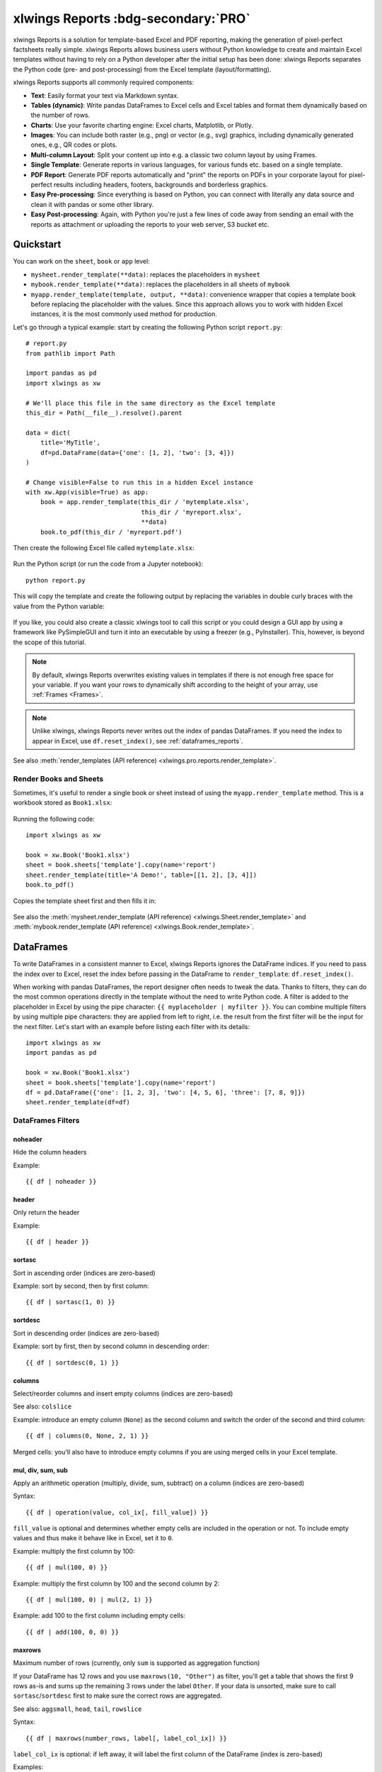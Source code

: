 .. _reports_quickstart:

xlwings Reports :bdg-secondary:`PRO`
====================================

xlwings Reports is a solution for template-based Excel and PDF reporting, making the generation of pixel-perfect factsheets really simple. xlwings Reports allows business users without Python knowledge to create and maintain Excel templates without having to rely on a Python developer after the initial setup has been done: xlwings Reports separates the Python code (pre- and post-processing) from the Excel template (layout/formatting).

xlwings Reports supports all commonly required components:

* **Text**: Easily format your text via Markdown syntax.
* **Tables (dynamic)**: Write pandas DataFrames to Excel cells and Excel tables and format them dynamically based on the number of rows.
* **Charts**: Use your favorite charting engine: Excel charts, Matplotlib, or Plotly.
* **Images**: You can include both raster (e.g., png) or vector (e.g., svg) graphics, including dynamically generated ones, e.g., QR codes or plots.
* **Multi-column Layout**: Split your content up into e.g. a classic two column layout by using Frames.
* **Single Template**: Generate reports in various languages, for various funds etc. based on a single template.
* **PDF Report**: Generate PDF reports automatically and "print" the reports on PDFs in your corporate layout for pixel-perfect results including headers, footers, backgrounds and borderless graphics.
* **Easy Pre-processing**: Since everything is based on Python, you can connect with literally any data source and clean it with pandas or some other library.
* **Easy Post-processing**: Again, with Python you're just a few lines of code away from sending an email with the reports as attachment or uploading the reports to your web server, S3 bucket etc.

Quickstart
----------

You can work on the ``sheet``, ``book`` or ``app`` level:

* ``mysheet.render_template(**data)``: replaces the placeholders in ``mysheet``
* ``mybook.render_template(**data)``: replaces the placeholders in all sheets of ``mybook``
* ``myapp.render_template(template, output, **data)``: convenience wrapper that copies a template book before replacing the placeholder with the values. Since this approach allows you to work with hidden Excel instances, it is the most commonly used method for production.

Let's go through a typical example: start by creating the following Python script ``report.py``::

    # report.py
    from pathlib import Path

    import pandas as pd
    import xlwings as xw

    # We'll place this file in the same directory as the Excel template
    this_dir = Path(__file__).resolve().parent

    data = dict(
        title='MyTitle',
        df=pd.DataFrame(data={'one': [1, 2], 'two': [3, 4]})
    )

    # Change visible=False to run this in a hidden Excel instance
    with xw.App(visible=True) as app:
        book = app.render_template(this_dir / 'mytemplate.xlsx',
                                   this_dir / 'myreport.xlsx',
                                   **data)
        book.to_pdf(this_dir / 'myreport.pdf')


Then create the following Excel file called ``mytemplate.xlsx``:

.. figure:: images/mytemplate.png

Run the Python script (or run the code from a Jupyter notebook)::

    python report.py

This will copy the template and create the following output by replacing the variables in double curly braces with
the value from the Python variable:

.. figure:: images/myreport.png

If you like, you could also create a classic xlwings tool to call this script or you could design a GUI app by using a framework like PySimpleGUI and turn it into an executable by using a freezer (e.g., PyInstaller). This, however, is beyond the scope of this tutorial.

.. note::
    By default, xlwings Reports overwrites existing values in templates if there is not enough free space for your variable. If you want your rows to dynamically shift according to the height of your array, use :ref:`Frames <Frames>`.

.. note::
    Unlike xlwings, xlwings Reports never writes out the index of pandas DataFrames. If you need the index to appear in Excel, use ``df.reset_index()``, see :ref:`dataframes_reports`.

See also :meth:`render_templates (API reference) <xlwings.pro.reports.render_template>`.

Render Books and Sheets
***********************

Sometimes, it's useful to render a single book or sheet instead of using the ``myapp.render_template`` method. This is a workbook stored as ``Book1.xlsx``:

.. figure:: images/sheet_rendering1.png
    :scale: 60%

Running the following code::

    import xlwings as xw

    book = xw.Book('Book1.xlsx')
    sheet = book.sheets['template'].copy(name='report')
    sheet.render_template(title='A Demo!', table=[[1, 2], [3, 4]])
    book.to_pdf()

Copies the template sheet first and then fills it in:

.. figure:: images/sheet_rendering2.png
    :scale: 60%

See also the :meth:`mysheet.render_template (API reference) <xlwings.Sheet.render_template>` and :meth:`mybook.render_template (API reference) <xlwings.Book.render_template>`.

.. versionadded:: 0.22.0

.. _dataframes_reports:

DataFrames
----------

To write DataFrames in a consistent manner to Excel, xlwings Reports ignores the DataFrame indices. If you need to pass the index over to Excel, reset the index before passing in the DataFrame to ``render_template``: ``df.reset_index()``.

When working with pandas DataFrames, the report designer often needs to tweak the data. Thanks to filters, they can do the most common operations directly in the template without the need to write Python code. A filter is added to the placeholder in Excel by using the pipe character: ``{{ myplaceholder | myfilter }}``. You can combine multiple filters by using multiple pipe characters: they are applied from left to right, i.e. the result from the first filter will be the input for the next filter. Let's start with an example before listing each filter with its details::

    import xlwings as xw
    import pandas as pd

    book = xw.Book('Book1.xlsx')
    sheet = book.sheets['template'].copy(name='report')
    df = pd.DataFrame({'one': [1, 2, 3], 'two': [4, 5, 6], 'three': [7, 8, 9]})
    sheet.render_template(df=df)

.. figure:: images/reports_df_filters.png

DataFrames Filters
******************

noheader
~~~~~~~~

Hide the column headers

Example::

{{ df | noheader }}

header
~~~~~~

Only return the header

Example::

{{ df | header }}

sortasc
~~~~~~~

Sort in ascending order (indices are zero-based)

Example: sort by second, then by first column::

{{ df | sortasc(1, 0) }}

sortdesc
~~~~~~~~

Sort in descending order (indices are zero-based)

Example: sort by first, then by second column in descending order::

{{ df | sortdesc(0, 1) }}

columns
~~~~~~~

Select/reorder columns and insert empty columns (indices are zero-based)

See also: ``colslice``

Example: introduce an empty column (``None``) as the second column and switch the order of the second and third column::

{{ df | columns(0, None, 2, 1) }}

.. note::
Merged cells: you'll also have to introduce empty columns if you are using merged cells in your Excel template.

mul, div, sum, sub
~~~~~~~~~~~~~~~~~~

Apply an arithmetic operation (multiply, divide, sum, subtract) on a column (indices are zero-based)

Syntax::

{{ df | operation(value, col_ix[, fill_value]) }}

``fill_value`` is optional and determines whether empty cells are included in the operation or not. To include empty values and thus make it behave like in Excel, set it to ``0``.

Example: multiply the first column by 100::

{{ df | mul(100, 0) }}

Example: multiply the first column by 100 and the second column by 2::

{{ df | mul(100, 0) | mul(2, 1) }}

Example: add 100 to the first column including empty cells::

{{ df | add(100, 0, 0) }}

maxrows
~~~~~~~

Maximum number of rows (currently, only ``sum`` is supported as aggregation function)

If your DataFrame has 12 rows and you use ``maxrows(10, "Other")`` as filter, you'll get a table that shows the first 9 rows as-is and sums up the remaining 3 rows under the label ``Other``. If your data is unsorted, make sure to call ``sortasc``/``sortdesc`` first to make sure the correct rows are aggregated.

See also: ``aggsmall``, ``head``, ``tail``, ``rowslice``

Syntax::

{{ df | maxrows(number_rows, label[, label_col_ix]) }}

``label_col_ix`` is optional: if left away, it will label the first column of the DataFrame (index is zero-based)

Examples::

{{ df | maxrows(10, "Other") }}
{{ df | sortasc(1)| maxrows(5, "Other") }}
{{ df | maxrows(10, "Other", 1) }}

aggsmall
~~~~~~~~

Aggregate rows with values below a certain threshold (currently, only ``sum`` is supported as aggregation function)

If the values in the specified row are below the threshold values, they will be summed up in a single row.

See also: ``maxrows``, ``head``, ``tail``, ``rowslice``

Syntax::

{{ df | aggsmall(threshold, threshold_col_ix, label[, label_col_ix][, min_rows]) }}

``label_col_ix`` and ``min_rows`` are optional: if ``label_col_ix`` is left away, it will label the first column of the DataFrame (indices are zero-based). ``min_rows`` has the effect that it skips rows from aggregating if it otherwise the number of rows falls below ``min_rows``. This prevents you from ending up with only one row called "Other" if you only have a few rows that are all below the threshold. NOTE that this parameter only makes sense if the data is sorted!

Examples::

{{ df | aggsmall(0.1, 2, "Other") }}
{{ df | sortasc(1) | aggsmall(0.1, 2, "Other") }}
{{ df | aggsmall(0.5, 1, "Other", 1) }}
{{ df | aggsmall(0.5, 1, "Other", 1, 10) }}

head
~~~~

Only show the top n rows

See also: ``maxrows``, ``aggsmall``, ``tail``, ``rowslice``

Example::

{{ df | head(3) }}

tail
~~~~

Only show the bottom n rows

See also: ``maxrows``, ``aggsmall``, ``head``, ``rowslice``

Example::

{{ df | tail(5) }}

rowslice
~~~~~~~~

Slice the rows

See also: ``maxrows``, ``aggsmall``, ``head``, ``tail``

Syntax::

{{ df | rowslice(start_index[, stop_index]) }}

``stop_index`` is optional: if left away, it will stop at the end of the DataFrame

Example: Show rows 2 to 4 (indices are zero-based and interval is half-open, i.e. the start is including and the end is excluding)::

{{ df | rowslice(2, 5) }}

Example: Show rows 2 to the end of the DataFrame::

{{ df | rowslice(2) }}

colslice
~~~~~~~~

Slice the columns

See also: ``columns``

Syntax::

{{ df | colslice(start_index[, stop_index]) }}

``stop_index`` is optional: if left away, it will stop at the end of the DataFrame

Example: Show columns 2 to 4 (indices are zero-based and interval is half-open, i.e. the start is including and the end is excluding)::

{{ df | colslice(2, 5) }}

Example: Show columns 2 to the end of the DataFrame::

{{ df | colslice(2) }}

vmerge
~~~~~~

Merge cells vertically for adjacent cells with the same value --- can be used to represent hierarchies

.. note:: The ``vmerge`` filter does not work in Excel tables, as Excel tables don't support merged cells!

.. figure:: images/vmerge.png

Note that the screenshot uses 4 :ref:`Frames <Frames>` and the text is centered/vertically aligned in the template.


Syntax (arguments are optional)::

{{ df | vmerge(col_index1, col_index2, ...) }}

Example (default): Hierarchical mode across all columns --- this is helpful if the number of columns is dynamic. In hierarchical mode, cells are merged vertically in the first column (indices are zero-based) and cells in the next columns are merged only within the merged cells of the previous column::

{{ df | vmerge }}

Example: Hierarchical mode across the specified columns only::

{{ df | vmerge(0, 1) }}

Example: Indenpendent mode: If you want to merge cells within columns independently of each other, use the filter multiple times. This sample merge cells vertically in the first two columns (indices are zero-based)::

{{ df | vmerge(0) | vmerge(1) }}

.. _excel_tables_reports:

Excel Tables
------------

Using Excel tables is the recommended way to format tables as the styling can be applied dynamically across columns and rows. You can also use themes and apply alternating colors to rows/columns. Go to ``Insert`` > ``Table`` and make sure that you activate ``My table has headers`` before clicking on ``OK``. Add the placeholder as usual on the top-left of your Excel table (note that this example makes use of :ref:`Frames <Frames>`):

.. figure:: images/excel_table_template.png

Running the following script::

    import pandas as pd

    nrows, ncols = 3, 3
    df = pd.DataFrame(data=nrows * [ncols * ['test']],
                      columns=[f'col {i}' for i in range(ncols)])

    with xw.App(visible=True) as app:
        book = app.render_template('template.xlsx', 'output.xlsx', df=df)

Will produce the following report:

.. figure:: images/excel_table_report.png

Headers of Excel tables are relatively strict, e.g. you can't have multi-line headers or merged cells. To get around these limitations, uncheck the ``Header Row`` checkbox under ``Table Design`` and use the ``noheader`` filter (see DataFrame filters). This will allow you to design your own headers outside of the Excel Table.

.. note::
    * At the moment, you can only assign pandas DataFrames to tables

Excel Charts
------------

To use Excel charts in your reports, follow this process:

1. Add some sample/dummy data to your Excel template:

    .. figure:: images/reports_chart1.png

2. If your data source is dynamic, turn it into an Excel Table (``Insert`` > ``Table``). Make sure you do this *before* adding the chart in the next step.

    .. figure:: images/reports_chart2.png

3. Add your chart and style it:

    .. figure:: images/reports_chart3.png

4. Reduce the Excel table to a 2 x 2 range and add the placeholder in the top-left corner (in our example ``{{ chart_data }}``) . You can leave in some dummy data or clear the values of the Excel table:

    .. figure:: images/reports_chart4.png

5. Assuming your file is called ``mytemplate.xlsx`` and your sheet ``template`` like on the previous screenshot, you can run the following code::

    import xlwings as xw
    import pandas as pd

    df = pd.DataFrame(data={'Q1': [1000, 2000, 3000],
                            'Q2': [4000, 5000, 6000],
                            'Q3': [7000, 8000, 9000]},
                      index=['North', 'South', 'West'])

    book = xw.Book("mytemplate.xlsx")
    sheet = book.sheets['template'].copy(name='report')
    sheet.render_template(chart_data=df.reset_index())

This will produce the following report, with the chart source correctly adjusted:

    .. figure:: images/reports_chart5.png

.. note::

    If you don't want the source data on your report, you can place it on a separate sheet. It's easiest if you add and design the chart on the separate sheet, before cutting the chart and pasting it on your report template. To prevent the data sheet from being printed when calling ``to_pdf``, you can give it a name that starts with ``#`` and it will be ignored. NOTE that if you start your sheet name with ``##``, it won't be printed but also not rendered!

Images
------

Images are inserted so that the cell with the placeholder will become the top-left corner of the image. For example, write the following placeholder into you desired cell: ``{{ logo }}``, then run the following code::

    import xlwings as xw
    from xlwings.pro.reports import Image

    book = xw.Book('Book1.xlsx')
    sheet = book.sheets['template'].copy(name='report')
    sheet.render_template(logo=Image(r'C:\path\to\logo.png'))

.. note::

    ``Image`` also accepts a ``pathlib.Path`` object instead of a string.

If you want to use vector-based graphics, you can use ``svg`` on Windows and ``pdf`` on macOS. You can control the appearance of your image by applying filters on your placeholder.

Available filters for Images:

* **width**: Set the width in pixels (height will be scaled proportionally).

  Example::

  {{ logo | width(200) }}

* **height**: Set the height in pixels (width will be scaled proportionally).

  Example::

  {{ logo | height(200) }}

* **width and height**: Setting both width and height will distort the proportions of the image!

  Example::

  {{ logo | height(200) | width(200) }}

* **scale**: Scale your image using a factor (height and width will be scaled proportionally).

  Example::

  {{ logo | scale(1.2) }}

* **top**: Top margin. Has the effect of moving the image down (positive pixel number) or up (negative pixel number), relative to the top border of the cell. This is very handy to fine-tune the position of graphics object.

  See also: ``left``

  Example::

  {{ logo | top(5) }}

* **left**: Left margin. Has the effect of moving the image right (positive pixel number) or left (negative pixel number), relative to the left border of the cell. This is very handy to fine-tune the position of graphics object.

  See also: ``top``

  Example::

  {{ logo | left(5) }}

Matplotlib and Plotly Plots
---------------------------

For a general introduction on how to handle Matplotlib and Plotly, see also: :ref:`matplotlib`. There, you'll also find the prerequisites to be able to export Plotly charts as pictures.

Matplotlib
**********

Write the following placeholder in the cell where you want to paste the Matplotlib plot: ``{{ lineplot }}``. Then run the following code to get your Matplotlib Figure object::

    import matplotlib.pyplot as plt
    import xlwings as xw

    fig = plt.figure()
    plt.plot([1, 2, 3])

    book = xw.Book('Book1.xlsx')
    sheet = book.sheets['template'].copy(name='report')
    sheet.render_template(lineplot=fig)

Plotly
******

Plotly works practically the same::

    import plotly.express as px
    import xlwings as xw

    fig = px.line(x=["a","b","c"], y=[1,3,2], title="A line plot")
    book = xw.Book('Book1.xlsx')
    sheet = book.sheets['template'].copy(name='report')
    sheet.render_template(lineplot=fig)

To change the appearance of the Matplotlib or Plotly plot, you can use the same filters as with images. Additionally, you can use the following filter:

* **format**: allows to change the default image format from ``png`` to e.g., ``vector``, which will export the plot as vector graphics (``svg`` on Windows and ``pdf`` on macOS). As an example, to make the chart smaller and use the vector format, you would write the following placeholder::

    {{ lineplot | scale(0.8) | format("vector") }}

Text
----

You can work with placeholders in text that lives in cells or shapes like text boxes. If you have more than just a few words, text boxes usually make more sense as they won't impact the row height no matter how you style them. Using the same gird formatting across worksheets is key to getting a consistent multi-page report.

Simple Text without Formatting
******************************

.. versionadded:: 0.21.4

You can use any shapes like rectangles or circles, not just text boxes::

    with xw.App(visible=True) as app:
        app.render_template('template.xlsx', 'output.xlsx', temperature=12.3)

This code turns this template:

.. figure:: images/shape_text_template.png

into this report:

.. figure:: images/shape_text_report.png

While this works for simple text, you will lose the formatting if you have any. To prevent that, use a ``Markdown`` object, as explained in the next section.

If you will be printing on a :ref:`reports_pdf_layout` with a dark background, you may need to change the font color to white. This has the nasty side effect that you won't see anything on the screen anymore. To solve that issue, use the ``fontcolor`` filter:

* **fontcolor**: Change the color of the whole (!) cell or shape. The primary purpose of this filter is to make white fonts visible in Excel. For most other colors, you can just change the color in Excel itself. Note that this filter changes the font of the whole cell or shape and only has an effect if there is just a single placeholder---if you need to manipulate single words, use Markdown instead, see below. Black and white can be used as word, otherwise use a hex notation of your desired color.

  Example::

  {{ mytitle | fontcolor("white") }}
  {{ mytitle | fontcolor("#efefef") }}

Markdown Formatting
*******************

.. versionadded:: 0.23.0

You can format text in cells or shapes via Markdown syntax. Note that you can also use placeholders in the Markdown text that will take the values from the variables you supply via the ``render_template`` method::

    import xlwings as xw
    from xlwings.pro import Markdown

    mytext = """\
    # Title

    Text **bold** and *italic*

    * A first bullet
    * A second bullet

    # {{ second_title }}

    This paragraph has a line break.
    Another line.
    """

    # The first sheet requires a shape as shown on the screenshot
    sheet = xw.sheets.active
    sheet.render_template(myplaceholder=Markdown(mytext),
                          second_title='Another Title')

This will render this template with the placeholder in a cell and a shape:

.. figure:: images/markdown_template.png

Like this (this uses the default formatting):

.. figure:: images/markdown1.png

For more details about Markdown, especially about how to change the styling, see :ref:`markdown`.


Date and Time
-------------

If a placeholder corresponds to a Python ``datetime`` object, by default, Excel will format that cell as a date-formatted cell. This isn't always desired as the formatting depends on the user's regional settings. To prevent that, format the cell in the ``Text`` format or use a TextBox and use the ``datetime`` filter to format the date in the desired format. The ``datetime`` filter accepts the strftime syntax---for a good reference, see e.g., `strftime.org <https://strftime.org/>`_.

To control the language of month and weekday names, you'll need to set the ``locale`` in your Python code. For example, for German, you would use the following::

    import locale
    locale.setlocale(locale.LC_ALL, 'de_DE')

Example: The default formatting is ``December 1, 2020``::

{{ mydate | datetime }}

Example: To apply a specific formatting, provide the desired format as filter argument. For example, to get it in the ``12/31/20`` format::

{{ mydate | datetime("%m/%d/%y") }}


Number Format
-------------

The ``format`` filter allows you to format numbers by using the same mechanism as offered by Python's f-strings. For example, to format the placeholder ``performance=0.13`` as ``13.0%``, you would do the following::

{{ performance | format(".1%") }}

This corresponds to the following f-string in Python: ``f"{performance:0.1%}"``. To get an introduction to the formatting string syntax, have a look at the `Python String Format Cookbook <https://mkaz.blog/code/python-string-format-cookbook/>`_.

.. _frames:

Frames: Multi-column Layout
---------------------------

Frames are vertical containers in which content is being aligned according to their height. That is,
within Frames:

* Variables do not overwrite existing cell values as they do without Frames.
* Formatting is applied dynamically, depending on the number of rows your object uses in Excel

To use Frames, insert a Note with the text ``<frame>`` into **row 1** of your Excel template wherever you want a new dynamic column
to start. Frames go from one ``<frame>`` to the next ``<frame>`` or the right border of the used range.

How Frames behave is best demonstrated with an example:
The following screenshot defines two frames. The first one goes from column A to column E and the second one
goes from column F to column I, since this is the last column that is used.

.. figure:: images/frame_template.png

You can define and format DataFrames by formatting

* one header and
* one data row

If you use the ``noheader`` filter for DataFrames, you can leave the header away and format a single data row.
Alternatively, you could also use Excel Tables, as they can make formatting easier.

Running the following code::

    import pandas as pd

    df1 = pd.DataFrame([[1, 2, 3], [4, 5, 6], [7, 8, 9]])
    df2 = pd.DataFrame([[1, 2, 3], [4, 5, 6], [7, 8, 9], [10, 11, 12], [13, 14, 15]])

    data = dict(df1=df1.reset_index(), df2=df2.reset_index())

    with xw.App(visible=True) as app:
        book = app.render_template('my_template.xlsx',
                                   'my_report.xlsx',
                                   **data)

will generate this report:

.. figure:: images/frame_report.png

|

.. _reports_pdf_layout:

PDF Layout
----------

Using the ``layout`` parameter in the ``to_pdf()`` command, you can "print" your Excel workbook on professionally designed PDFs for pixel-perfect reports in your corporate layout including headers, footers, backgrounds and borderless graphics::

    import pandas as pd

    df = pd.DataFrame([[1, 2, 3], [4, 5, 6], [7, 8, 9]])

    with xw.App(visible=True) as app:
        book = app.render_template('template.xlsx',
                                   'report.xlsx',
                                   month_year = 'May 21',
                                   summary_text = '...')
        book.to_pdf('report.pdf', layout='monthly_layout.pdf')

Note that the layout PDF either needs to consist of a single page (will be used for each reporting page) or will need to have the same number of pages as the report (each report page will be printed on the corresponding layout page).

To create your layout PDF, you can use any program capable of exporting a file in PDF format such as PowerPoint or Word, but for the best results consider using a professional desktop publishing software such as Adobe InDesign.

.. figure:: images/reports_pdf_layout.png